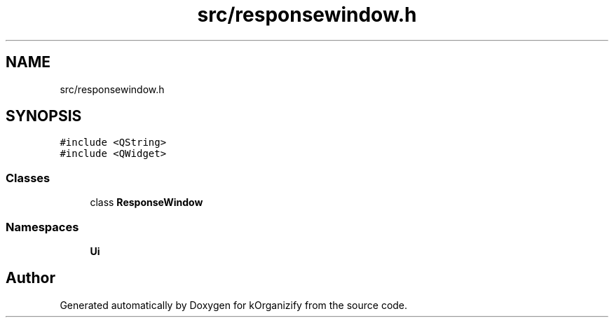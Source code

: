 .TH "src/responsewindow.h" 3 "Thu Jan 11 2024" "kOrganizify" \" -*- nroff -*-
.ad l
.nh
.SH NAME
src/responsewindow.h
.SH SYNOPSIS
.br
.PP
\fC#include <QString>\fP
.br
\fC#include <QWidget>\fP
.br

.SS "Classes"

.in +1c
.ti -1c
.RI "class \fBResponseWindow\fP"
.br
.in -1c
.SS "Namespaces"

.in +1c
.ti -1c
.RI " \fBUi\fP"
.br
.in -1c
.SH "Author"
.PP 
Generated automatically by Doxygen for kOrganizify from the source code\&.
